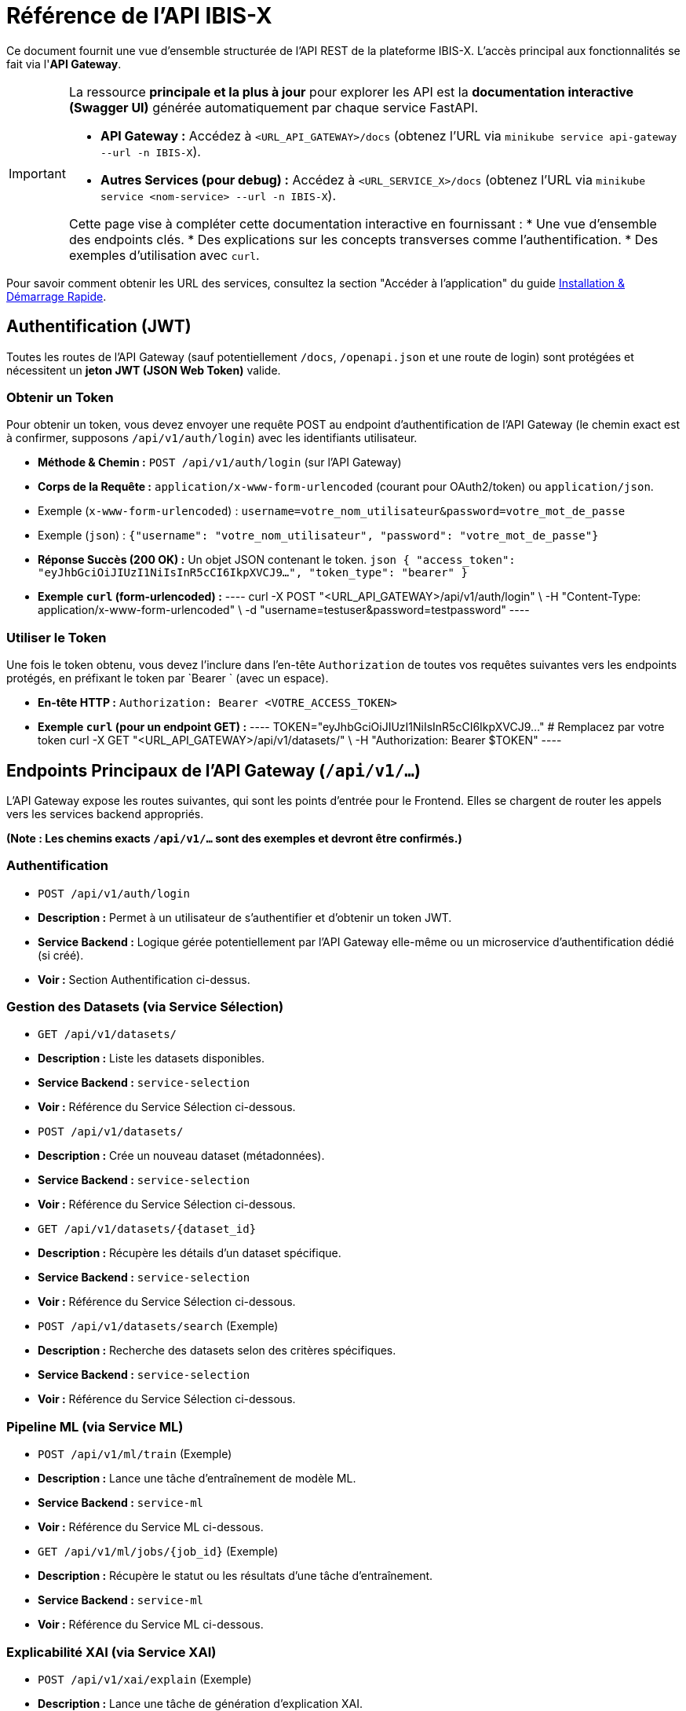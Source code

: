 = Référence de l'API IBIS-X

Ce document fournit une vue d'ensemble structurée de l'API REST de la plateforme IBIS-X. L'accès principal aux fonctionnalités se fait via l'**API Gateway**.

[IMPORTANT]
====
La ressource **principale et la plus à jour** pour explorer les API est la **documentation interactive (Swagger UI)** générée automatiquement par chaque service FastAPI.

*   **API Gateway :** Accédez à `<URL_API_GATEWAY>/docs` (obtenez l'URL via `minikube service api-gateway --url -n IBIS-X`).
*   **Autres Services (pour debug) :** Accédez à `<URL_SERVICE_X>/docs` (obtenez l'URL via `minikube service <nom-service> --url -n IBIS-X`).

Cette page vise à compléter cette documentation interactive en fournissant :
*   Une vue d'ensemble des endpoints clés.
*   Des explications sur les concepts transverses comme l'authentification.
*   Des exemples d'utilisation avec `curl`.
====

Pour savoir comment obtenir les URL des services, consultez la section "Accéder à l'application" du guide xref:getting-started.adoc[Installation & Démarrage Rapide].

== Authentification (JWT)

Toutes les routes de l'API Gateway (sauf potentiellement `/docs`, `/openapi.json` et une route de login) sont protégées et nécessitent un **jeton JWT (JSON Web Token)** valide.

=== Obtenir un Token

Pour obtenir un token, vous devez envoyer une requête POST au endpoint d'authentification de l'API Gateway (le chemin exact est à confirmer, supposons `/api/v1/auth/login`) avec les identifiants utilisateur.

*   **Méthode & Chemin :** `POST /api/v1/auth/login` (sur l'API Gateway)
*   **Corps de la Requête :** `application/x-www-form-urlencoded` (courant pour OAuth2/token) ou `application/json`.
    *   Exemple (`x-www-form-urlencoded`) : `username=votre_nom_utilisateur&password=votre_mot_de_passe`
    *   Exemple (`json`) : `{"username": "votre_nom_utilisateur", "password": "votre_mot_de_passe"}`
*   **Réponse Succès (200 OK) :** Un objet JSON contenant le token.
    ```json
    {
      "access_token": "eyJhbGciOiJIUzI1NiIsInR5cCI6IkpXVCJ9...",
      "token_type": "bearer"
    }
    ```

*   **Exemple `curl` (form-urlencoded) :**
    ----
    curl -X POST "<URL_API_GATEWAY>/api/v1/auth/login" \
    -H "Content-Type: application/x-www-form-urlencoded" \
    -d "username=testuser&password=testpassword"
    ----

=== Utiliser le Token

Une fois le token obtenu, vous devez l'inclure dans l'en-tête `Authorization` de toutes vos requêtes suivantes vers les endpoints protégés, en préfixant le token par `Bearer ` (avec un espace).

*   **En-tête HTTP :** `Authorization: Bearer <VOTRE_ACCESS_TOKEN>`

*   **Exemple `curl` (pour un endpoint GET) :**
    ----
    TOKEN="eyJhbGciOiJIUzI1NiIsInR5cCI6IkpXVCJ9..." # Remplacez par votre token
    curl -X GET "<URL_API_GATEWAY>/api/v1/datasets/" \
    -H "Authorization: Bearer $TOKEN"
    ----

== Endpoints Principaux de l'API Gateway (`/api/v1/...`)

L'API Gateway expose les routes suivantes, qui sont les points d'entrée pour le Frontend. Elles se chargent de router les appels vers les services backend appropriés.

*(Note : Les chemins exacts `/api/v1/...` sont des exemples et devront être confirmés.)*

=== Authentification
*   `POST /api/v1/auth/login`
    *   **Description :** Permet à un utilisateur de s'authentifier et d'obtenir un token JWT.
    *   **Service Backend :** Logique gérée potentiellement par l'API Gateway elle-même ou un microservice d'authentification dédié (si créé).
    *   **Voir :** Section Authentification ci-dessus.

=== Gestion des Datasets (via Service Sélection)
*   `GET /api/v1/datasets/`
    *   **Description :** Liste les datasets disponibles.
    *   **Service Backend :** `service-selection`
    *   **Voir :** Référence du Service Sélection ci-dessous.
*   `POST /api/v1/datasets/`
    *   **Description :** Crée un nouveau dataset (métadonnées).
    *   **Service Backend :** `service-selection`
    *   **Voir :** Référence du Service Sélection ci-dessous.
*   `GET /api/v1/datasets/\{dataset_id}`
    *   **Description :** Récupère les détails d'un dataset spécifique.
    *   **Service Backend :** `service-selection`
    *   **Voir :** Référence du Service Sélection ci-dessous.
*   `POST /api/v1/datasets/search` (Exemple)
    *   **Description :** Recherche des datasets selon des critères spécifiques.
    *   **Service Backend :** `service-selection`
    *   **Voir :** Référence du Service Sélection ci-dessous.

=== Pipeline ML (via Service ML)
*   `POST /api/v1/ml/train` (Exemple)
    *   **Description :** Lance une tâche d'entraînement de modèle ML.
    *   **Service Backend :** `service-ml`
    *   **Voir :** Référence du Service ML ci-dessous.
*   `GET /api/v1/ml/jobs/\{job_id}` (Exemple)
    *   **Description :** Récupère le statut ou les résultats d'une tâche d'entraînement.
    *   **Service Backend :** `service-ml`
    *   **Voir :** Référence du Service ML ci-dessous.

=== Explicabilité XAI (via Service XAI)
*   `POST /api/v1/xai/explain` (Exemple)
    *   **Description :** Lance une tâche de génération d'explication XAI.
    *   **Service Backend :** `service-xai`
    *   **Voir :** Référence du Service XAI ci-dessous.
*   `GET /api/v1/xai/jobs/\{job_id}` (Exemple)
    *   **Description :** Récupère le statut ou les résultats d'une tâche XAI.
    *   **Service Backend :** `service-xai`
    *   **Voir :** Référence du Service XAI ci-dessous.

== Référence API par Service Backend

Cette section détaille les endpoints clés exposés par chaque microservice backend. Notez que ces endpoints sont normalement appelés *via* l'API Gateway, mais peuvent être utiles pour le développement ou le débogage direct.

=== Service Sélection (`service-selection`)

Ce service gère les métadonnées des datasets.

*   **Endpoint :** `GET /datasets/`
    *   **Description :** Récupère la liste de tous les datasets enregistrés.
    *   **Paramètres Query :** (Optionnels) `skip: int = 0`, `limit: int = 100` pour la pagination.
    *   **Réponse Succès (200 OK) :** Liste d'objets Dataset.
        ```json
        [
          {
            "id": 1,
            "name": "Dataset Iris",
            "description": "Le classique dataset Iris.",
            "file_path": "/data/iris.csv",
            "file_type": "csv"
          },
          ...
        ]
        ```
    *   **Exemple `curl` (authentifié via Gateway) :**
        ----
        TOKEN="..."
        curl -X GET "<URL_API_GATEWAY>/api/v1/datasets/?limit=10" -H "Authorization: Bearer $TOKEN"
        ----

*   **Endpoint :** `POST /datasets/`
    *   **Description :** Enregistre un nouveau dataset dans le catalogue.
    *   **Corps de la Requête (JSON) :** Objet `DatasetCreate`.
        ```json
        {
          "name": "Mon Nouveau Dataset",
          "description": "Description du dataset.",
          "file_path": "/chemin/vers/fichier.csv",
          "file_type": "csv"
        }
        ```
    *   **Réponse Succès (201 Created) :** L'objet Dataset créé (avec son ID).
        ```json
        {
          "id": 3,
          "name": "Mon Nouveau Dataset", ...
        }
        ```
    *   **Exemple `curl` (authentifié via Gateway) :**
        ----
        TOKEN="..."
        curl -X POST "<URL_API_GATEWAY>/api/v1/datasets/" \
        -H "Authorization: Bearer $TOKEN" \
        -H "Content-Type: application/json" \
        -d '{"name": "Test", "description": "Test desc", "file_path": "/path", "file_type": "csv"}'
        ----

*   **Endpoint :** `GET /datasets/\{dataset_id}`
    *   **Description :** Récupère les détails d'un dataset par son ID.
    *   **Paramètre Path :** `{dataset_id}: int`.
    *   **Réponse Succès (200 OK) :** Objet Dataset.
    *   **Réponse Erreur (404 Not Found) :** Si l'ID n'existe pas.
    *   **Exemple `curl` (authentifié via Gateway) :**
        ----
        TOKEN="..."
        curl -X GET "<URL_API_GATEWAY>/api/v1/datasets/1" -H "Authorization: Bearer $TOKEN"
        ----

*   **Endpoint :** `POST /datasets/search` (Exemple)
    *   **Description :** Recherche des datasets selon des critères.
    *   **Corps de la Requête (JSON) :** Objet `DatasetSearchCriteria`.
        ```json
        {
          "name_contains": "Iris",
          "min_rows": 100,
          "ethical_tags": ["no_bias"]
        }
        ```
    *   **Réponse Succès (200 OK) :** Liste des objets Dataset correspondants.

=== Service ML (`service-ml`)

*(Endpoints à définir et documenter ici : lancement entraînement, récupération statut/résultats...)*

=== Service XAI (`service-xai`)

*(Endpoints à définir et documenter ici : lancement explication, récupération statut/résultats...)*

== Modèles de Données Communs (Exemples)

=== Objet `Dataset`
Représente les métadonnées d'un jeu de données.

```json
{
  "id": int,             // Identifiant unique généré par la base de données
  "name": str,           // Nom du dataset
  "description": str,    // Description textuelle
  "file_path": str,      // Chemin d'accès au fichier de données (sur un volume partagé ?)
  "file_type": str,      // Type de fichier (ex: "csv", "parquet")
  "metadata": dict | None // Autres métadonnées techniques/éthiques/métier (nb lignes, colonnes, tags...)
}
``` 
